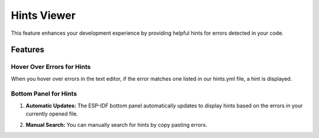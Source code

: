 Hints Viewer
=================

This feature enhances your development experience by providing helpful hints for errors detected in your code.

Features
-------------

Hover Over Errors for Hints
~~~~~~~~~~~~~~~~~~~~~~~~~~~~~~

When you hover over errors in the text editor, if the error matches one listed in our hints.yml file, a hint is displayed.

.. image:: ../../../media/tutorials/hints/hover.gif

Bottom Panel for Hints
~~~~~~~~~~~~~~~~~~~~~~~~~~~~~~

1. **Automatic Updates:** The ESP-IDF bottom panel automatically updates to display hints based on the errors in your currently opened file.

.. image:: ../../../media/tutorials/hints/bottom_panel.png

2. **Manual Search:** You can manually search for hints by copy pasting errors.

.. image:: ../../../media/tutorials/hints/manual_search.gif
